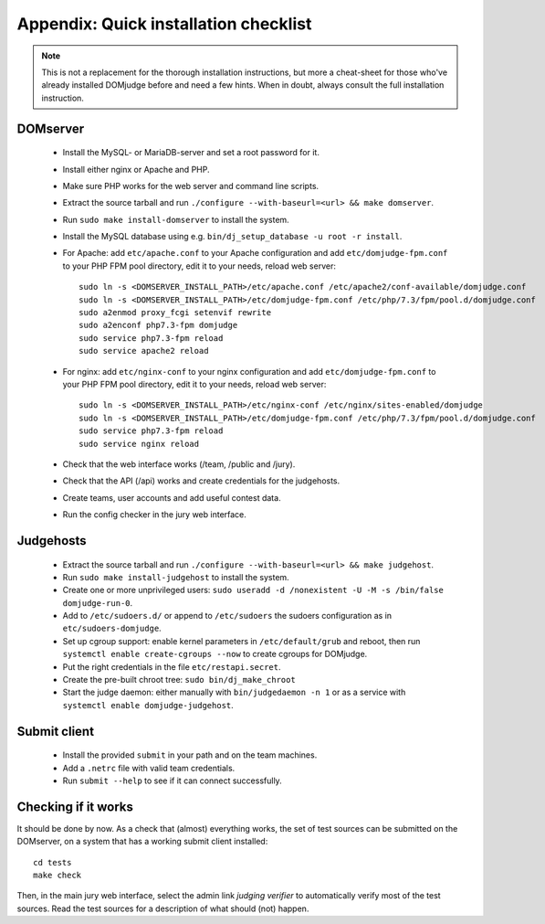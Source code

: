 Appendix: Quick installation checklist
======================================

.. note::

  This is not a replacement for the thorough installation
  instructions, but more a cheat-sheet for those who've already
  installed DOMjudge before and need a few hints. When in doubt, always
  consult the full installation instruction.

DOMserver
---------
 * Install the MySQL- or MariaDB-server and set a root password for it.
 * Install either nginx or Apache and PHP.
 * Make sure PHP works for the web server and command line scripts.

 * Extract the source tarball and run
   ``./configure --with-baseurl=<url> && make domserver``.
 * Run ``sudo make install-domserver`` to install the system.

 * Install the MySQL database using e.g.
   ``bin/dj_setup_database -u root -r install``.

 * For Apache: add ``etc/apache.conf`` to your Apache configuration and
   add ``etc/domjudge-fpm.conf`` to your PHP FPM pool directory, edit
   it to your needs, reload web server::

     sudo ln -s <DOMSERVER_INSTALL_PATH>/etc/apache.conf /etc/apache2/conf-available/domjudge.conf
     sudo ln -s <DOMSERVER_INSTALL_PATH>/etc/domjudge-fpm.conf /etc/php/7.3/fpm/pool.d/domjudge.conf
     sudo a2enmod proxy_fcgi setenvif rewrite
     sudo a2enconf php7.3-fpm domjudge
     sudo service php7.3-fpm reload
     sudo service apache2 reload

 * For nginx: add ``etc/nginx-conf`` to your nginx configuration and
   add ``etc/domjudge-fpm.conf`` to your PHP FPM pool directory, edit
   it to your needs, reload web server::

     sudo ln -s <DOMSERVER_INSTALL_PATH>/etc/nginx-conf /etc/nginx/sites-enabled/domjudge
     sudo ln -s <DOMSERVER_INSTALL_PATH>/etc/domjudge-fpm.conf /etc/php/7.3/fpm/pool.d/domjudge.conf
     sudo service php7.3-fpm reload
     sudo service nginx reload

 * Check that the web interface works (/team, /public and /jury).
 * Check that the API (/api) works and create credentials for the judgehosts.
 * Create teams, user accounts and add useful contest data.
 * Run the config checker in the jury web interface.

Judgehosts
----------
 * Extract the source tarball and run
   ``./configure --with-baseurl=<url> && make judgehost``.
 * Run ``sudo make install-judgehost`` to install the system.

 * Create one or more unprivileged users:
   ``sudo useradd -d /nonexistent -U -M -s /bin/false domjudge-run-0``.
 * Add to ``/etc/sudoers.d/`` or append to ``/etc/sudoers`` the
   sudoers configuration as in ``etc/sudoers-domjudge``.
 * Set up cgroup support: enable kernel parameters in
   ``/etc/default/grub`` and reboot, then run
   ``systemctl enable create-cgroups --now`` to create cgroups for DOMjudge.
 * Put the right credentials in the file ``etc/restapi.secret``.

 * Create the pre-built chroot tree: ``sudo bin/dj_make_chroot``

 * Start the judge daemon: either manually with ``bin/judgedaemon -n 1``
   or as a service with ``systemctl enable domjudge-judgehost``.

Submit client
-------------
 * Install the provided ``submit`` in your path and on the team machines.
 * Add a ``.netrc`` file with valid team credentials.
 * Run ``submit --help`` to see if it can connect successfully.

Checking if it works
--------------------
It should be done by now. As a check that (almost) everything works,
the set of test sources can be submitted on the DOMserver, on
a system that has a working submit client installed::

  cd tests
  make check

Then, in the main jury web interface, select the admin link
*judging verifier* to automatically verify most of the
test sources. Read the test sources for a description of
what should (not) happen.
